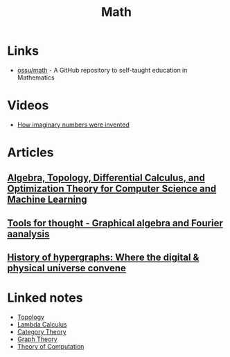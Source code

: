 :PROPERTIES:
:ID:       37c53357-42d1-49a4-888d-d518fa081584
:END:
#+title: Math

* Links
+ [[github:ossu/math][ossu/math]] - A GitHub repository to self-taught education in Mathematics
* Videos
+ [[youtube:cUzklzVXJwo][How imaginary numbers were invented]]
* Articles
** [[https:cis.upenn.edu/~jean/math-deep.pdf][Algebra, Topology, Differential Calculus, and Optimization Theory for Computer Science and Machine Learning]]
** [[https:acko.net/files/gltalks/toolsforthought/#0][Tools for thought - Graphical algebra and Fourier aanalysis]]
** [[https://medium.com/@lee.papa/a-brief-history-of-the-hypergraph-1d8f79fd72e5][History of hypergraphs: Where the digital & physical universe convene]]

* Linked notes
+ [[id:0b7839b6-f763-47c1-91e7-8f178eb9999e][Topology]]
+ [[id:fff13688-0b15-4836-a901-588ac28524a0][Lambda Calculus]]
+ [[id:4020770d-a282-4059-bf72-e8b07f237c8e][Category Theory]]
+ [[id:af68bb7d-0e77-4439-b2d5-1c7a7e57243b][Graph Theory]]
+ [[id:d1f3e3b3-38bc-4de3-83eb-c5ee0f0ed5ec][Theory of Computation]]
